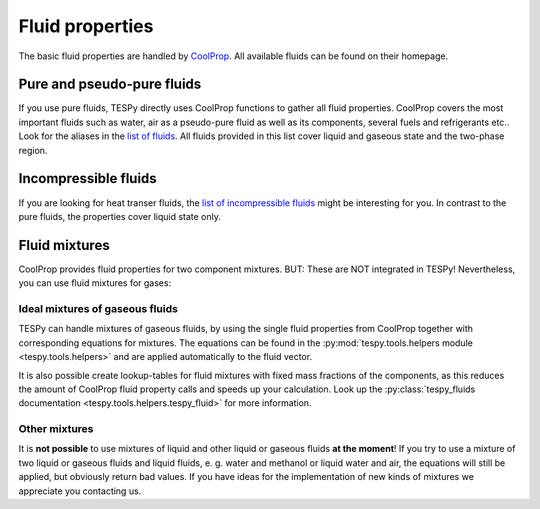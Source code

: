 .. _tespy_fluid_properties_label:

Fluid properties
================

The basic fluid properties are handled by `CoolProp <http://www.coolprop.org/>`_. All available fluids can be found on their homepage.

Pure and pseudo-pure fluids
---------------------------

If you use pure fluids, TESPy directly uses CoolProp functions to gather all fluid properties.
CoolProp covers the most important fluids such as water, air as a pseudo-pure fluid as well as its components, several fuels and refrigerants etc..
Look for the aliases in the `list of fluids <http://www.coolprop.org/fluid_properties/PurePseudoPure.html#list-of-fluids>`_. All fluids provided in this list cover liquid and gaseous state and the two-phase region.

Incompressible fluids
---------------------

If you are looking for heat transer fluids, the `list of incompressible fluids <http://www.coolprop.org/fluid_properties/Incompressibles.html>`_ might be interesting for you.
In contrast to the pure fluids, the properties cover liquid state only.

Fluid mixtures
--------------

CoolProp provides fluid properties for two component mixtures. BUT: These are NOT integrated in TESPy! Nevertheless, you can use fluid mixtures for gases:

Ideal mixtures of gaseous fluids
^^^^^^^^^^^^^^^^^^^^^^^^^^^^^^^^

TESPy can handle mixtures of gaseous fluids, by using the single fluid properties from CoolProp together with corresponding equations for mixtures.
The equations can be found in the :py:mod:`tespy.tools.helpers module <tespy.tools.helpers>` and are applied automatically to the fluid vector.

It is also possible create lookup-tables for fluid mixtures with fixed mass fractions of the components, as this reduces the amount of CoolProp fluid property calls and speeds up your calculation. Look up the :py:class:`tespy_fluids documentation <tespy.tools.helpers.tespy_fluid>` for more information.

Other mixtures
^^^^^^^^^^^^^^

It is **not possible** to use mixtures of liquid and other liquid or gaseous fluids **at the moment**!
If you try to use a mixture of two liquid or gaseous fluids and liquid fluids, e. g. water and methanol or liquid water and air, the equations will still be applied, but obviously return bad values.
If you have ideas for the implementation of new kinds of mixtures we appreciate you contacting us.
